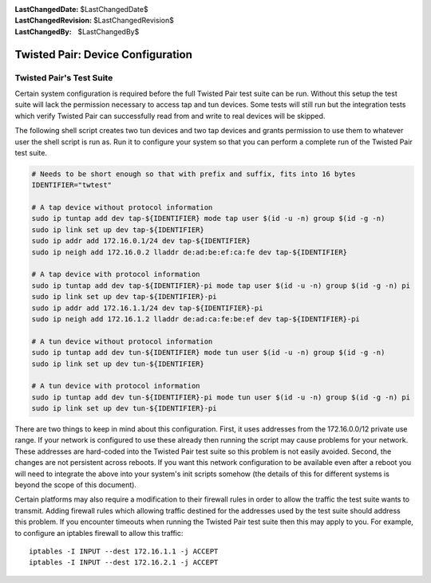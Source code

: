 
:LastChangedDate: $LastChangedDate$
:LastChangedRevision: $LastChangedRevision$
:LastChangedBy: $LastChangedBy$

Twisted Pair: Device Configuration
==================================






Twisted Pair's Test Suite
-------------------------


    

Certain system configuration is required before the full Twisted Pair test suite can be run.
Without this setup the test suite will lack the permission necessary to access tap and tun devices.
Some tests will still run but the integration tests which verify Twisted Pair can successfully read from and write to real devices will be skipped.


    



The following shell script creates two tun devices and two tap devices and grants permission to use them to whatever user the shell script is run as.
Run it to configure your system so that you can perform a complete run of the Twisted Pair test suite.


    





.. code-block:: console

    # Needs to be short enough so that with prefix and suffix, fits into 16 bytes
    IDENTIFIER="twtest"
    
    # A tap device without protocol information
    sudo ip tuntap add dev tap-${IDENTIFIER} mode tap user $(id -u -n) group $(id -g -n)
    sudo ip link set up dev tap-${IDENTIFIER}
    sudo ip addr add 172.16.0.1/24 dev tap-${IDENTIFIER}
    sudo ip neigh add 172.16.0.2 lladdr de:ad:be:ef:ca:fe dev tap-${IDENTIFIER}
    
    # A tap device with protocol information
    sudo ip tuntap add dev tap-${IDENTIFIER}-pi mode tap user $(id -u -n) group $(id -g -n) pi
    sudo ip link set up dev tap-${IDENTIFIER}-pi
    sudo ip addr add 172.16.1.1/24 dev tap-${IDENTIFIER}-pi
    sudo ip neigh add 172.16.1.2 lladdr de:ad:ca:fe:be:ef dev tap-${IDENTIFIER}-pi
    
    # A tun device without protocol information
    sudo ip tuntap add dev tun-${IDENTIFIER} mode tun user $(id -u -n) group $(id -g -n)
    sudo ip link set up dev tun-${IDENTIFIER}
    
    # A tun device with protocol information
    sudo ip tuntap add dev tun-${IDENTIFIER}-pi mode tun user $(id -u -n) group $(id -g -n) pi
    sudo ip link set up dev tun-${IDENTIFIER}-pi




    



There are two things to keep in mind about this configuration.
First, it uses addresses from the 172.16.0.0/12 private use range.
If your network is configured to use these already then running the script may cause problems for your network.
These addresses are hard-coded into the Twisted Pair test suite so this problem is not easily avoided.
Second, the changes are not persistent across reboots.
If you want this network configuration to be available even after a reboot you will need to integrate the above into your system's init scripts somehow
(the details of this for different systems is beyond the scope of this document).


    



Certain platforms may also require a modification to their firewall rules in order to allow the traffic the test suite wants to transmit.
Adding firewall rules which allowing traffic destined for the addresses used by the test suite should address this problem.
If you encounter timeouts when running the Twisted Pair test suite then this may apply to you.
For example, to configure an iptables firewall to allow this traffic:


    



::

    
    iptables -I INPUT --dest 172.16.1.1 -j ACCEPT
    iptables -I INPUT --dest 172.16.2.1 -j ACCEPT



  
